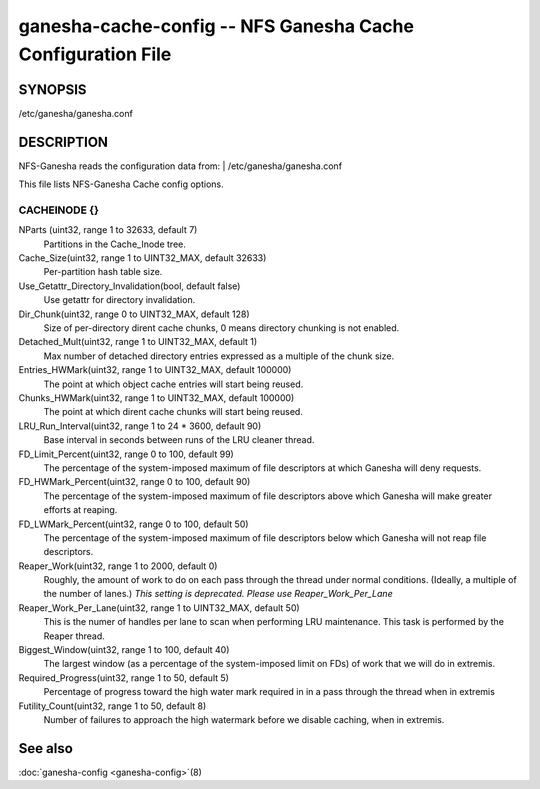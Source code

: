 ===================================================================
ganesha-cache-config -- NFS Ganesha Cache Configuration File
===================================================================

.. program:: ganesha-cache-config


SYNOPSIS
==========================================================

| /etc/ganesha/ganesha.conf

DESCRIPTION
==========================================================

NFS-Ganesha reads the configuration data from:
| /etc/ganesha/ganesha.conf

This file lists NFS-Ganesha Cache config options.

CACHEINODE {}
--------------------------------------------------------------------------------

NParts (uint32, range 1 to 32633, default 7)
    Partitions in the Cache_Inode tree.

Cache_Size(uint32, range 1 to UINT32_MAX, default 32633)
    Per-partition hash table size.

Use_Getattr_Directory_Invalidation(bool, default false)
    Use getattr for directory invalidation.

Dir_Chunk(uint32, range 0 to UINT32_MAX, default 128)
    Size of per-directory dirent cache chunks, 0 means directory chunking is not
    enabled.

Detached_Mult(uint32, range 1 to UINT32_MAX, default 1)
    Max number of detached directory entries expressed as a multiple of the
    chunk size.

Entries_HWMark(uint32, range 1 to UINT32_MAX, default 100000)
    The point at which object cache entries will start being reused.

Chunks_HWMark(uint32, range 1 to UINT32_MAX, default 100000)
    The point at which dirent cache chunks will start being reused.

LRU_Run_Interval(uint32, range 1 to 24 * 3600, default 90)
    Base interval in seconds between runs of the LRU cleaner thread.

FD_Limit_Percent(uint32, range 0 to 100, default 99)
    The percentage of the system-imposed maximum of file descriptors at which
    Ganesha will deny requests.

FD_HWMark_Percent(uint32, range 0 to 100, default 90)
    The percentage of the system-imposed maximum of file descriptors above which
    Ganesha will make greater efforts at reaping.

FD_LWMark_Percent(uint32, range 0 to 100, default 50)
    The percentage of the system-imposed maximum of file descriptors below which
    Ganesha will not reap file descriptors.

Reaper_Work(uint32, range 1 to 2000, default 0)
    Roughly, the amount of work to do on each pass through the thread under
    normal conditions.  (Ideally, a multiple of the number of lanes.)  *This
    setting is deprecated.  Please use Reaper_Work_Per_Lane*

Reaper_Work_Per_Lane(uint32, range 1 to UINT32_MAX, default 50)
    This is the numer of handles per lane to scan when performing LRU
    maintenance.  This task is performed by the Reaper thread.

Biggest_Window(uint32, range 1 to 100, default 40)
    The largest window (as a percentage of the system-imposed limit on FDs) of
    work that we will do in extremis.

Required_Progress(uint32, range 1 to 50, default 5)
    Percentage of progress toward the high water mark required in in a pass
    through the thread when in extremis

Futility_Count(uint32, range 1 to 50, default 8)
    Number of failures to approach the high watermark before we disable caching,
    when in extremis.

See also
==============================
:doc:`ganesha-config <ganesha-config>`\(8)

